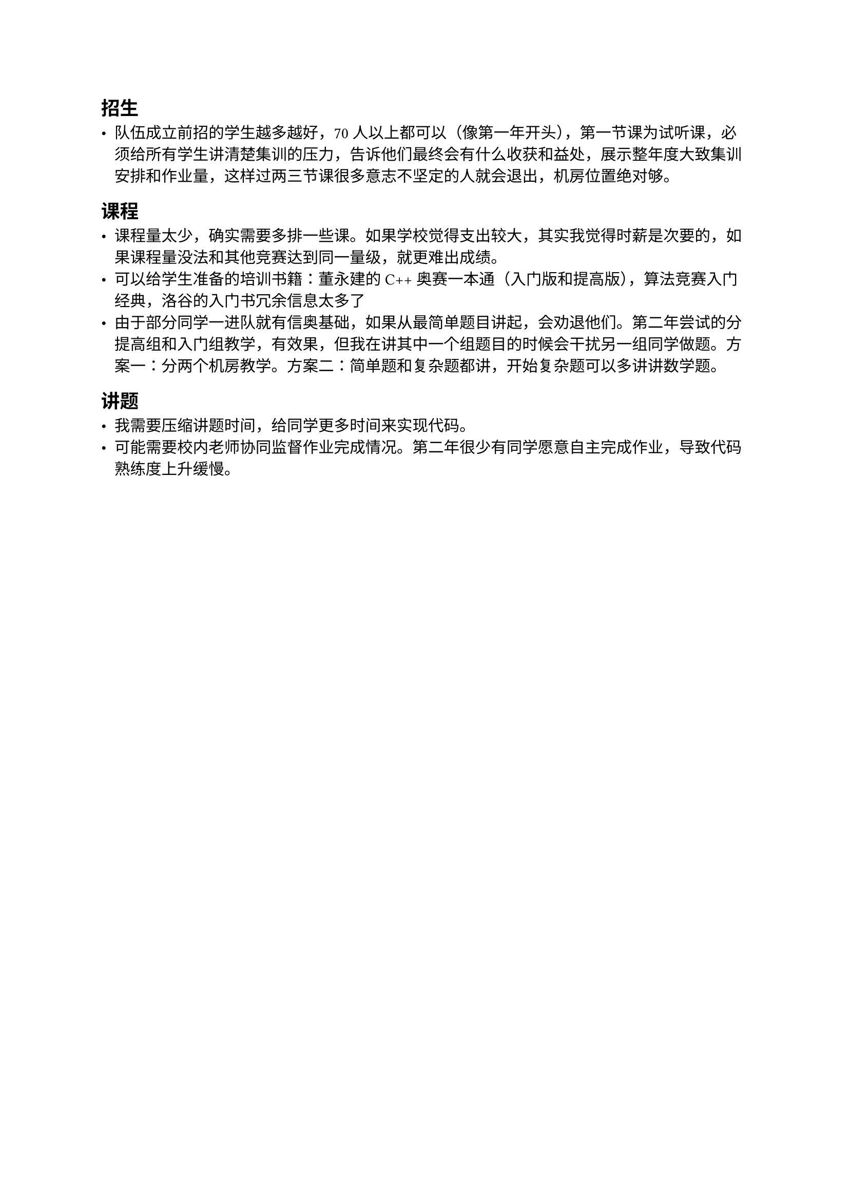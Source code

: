 == 招生

- 队伍成立前招的学生越多越好，70 人以上都可以（像第一年开头），第一节课为试听课，必须给所有学生讲清楚集训的压力，告诉他们最终会有什么收获和益处，展示整年度大致集训安排和作业量，这样过两三节课很多意志不坚定的人就会退出，机房位置绝对够。

== 课程

- 课程量太少，确实需要多排一些课。如果学校觉得支出较大，其实我觉得时薪是次要的，如果课程量没法和其他竞赛达到同一量级，就更难出成绩。
- 可以给学生准备的培训书籍：董永建的 C++ 奥赛一本通（入门版和提高版），算法竞赛入门经典，洛谷的入门书冗余信息太多了
- 由于部分同学一进队就有信奥基础，如果从最简单题目讲起，会劝退他们。第二年尝试的分提高组和入门组教学，有效果，但我在讲其中一个组题目的时候会干扰另一组同学做题。方案一：分两个机房教学。方案二：简单题和复杂题都讲，开始复杂题可以多讲讲数学题。

== 讲题

- 我需要压缩讲题时间，给同学更多时间来实现代码。
- 可能需要校内老师协同监督作业完成情况。第二年很少有同学愿意自主完成作业，导致代码熟练度上升缓慢。
